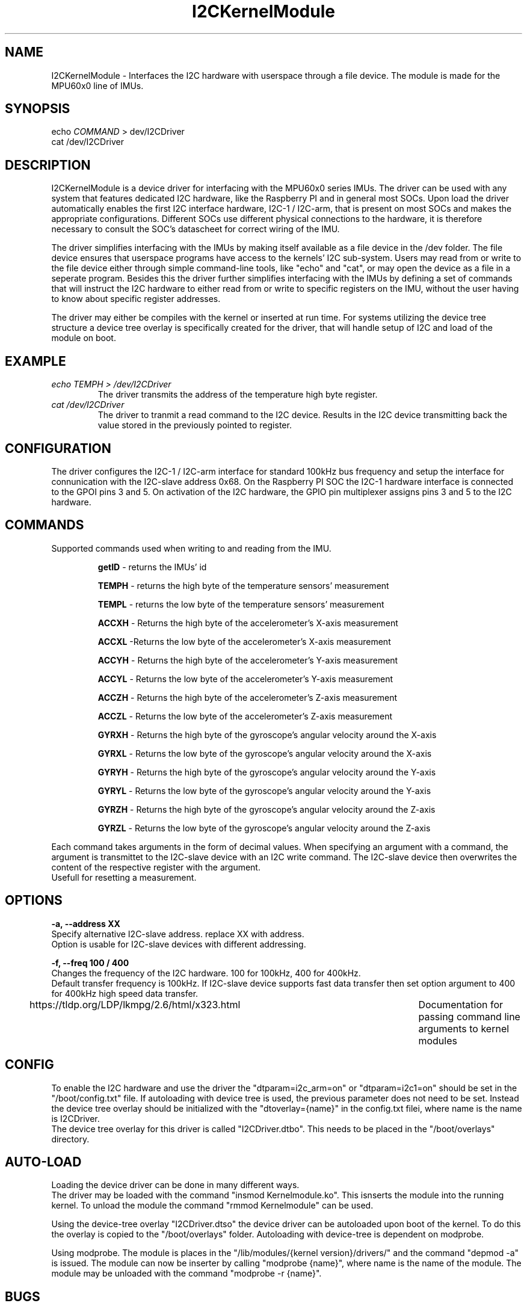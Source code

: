 ." The manual page for the deveopled kernel module
." This is the header that contains name, section number, (left and center footer, and center header) where text will be displayed on every page
." section number is 4 because that is the header for devices, and this is a device driver

.TH I2CKernelModule 4 "LEO 2 2021" "version 0.01 alpha"

." Sections are created with .SH for section header

.SH NAME
I2CKernelModule \- Interfaces the I2C hardware with userspace through a file device. The module is made for the MPU60x0 line of IMUs.

.SH SYNOPSIS
echo 
.I COMMAND
> dev/I2CDriver
.br
cat /dev/I2CDriver

.SH DESCRIPTION
I2CKernelModule is a device driver for interfacing  with the MPU60x0 series IMUs. The driver can be used with any system that features dedicated I2C hardware, like the Raspberry PI and in general most SOCs. 
Upon load the driver automatically enables the first I2C interface hardware, I2C-1 / I2C-arm, that is present on most SOCs and makes the appropriate configurations. Different SOCs use different physical connections to the hardware, it is therefore necessary to consult the SOC's datascheet for correct wiring of the IMU. 

The driver simplifies interfacing with the IMUs by making itself available as a file device in the /dev folder. The file device ensures that userspace programs have access to the kernels' I2C sub-system. Users may read from or write to the file device either through simple command-line tools, like "echo" and "cat", or may open the device as a file in a seperate program. 
Besides this the driver further simplifies interfacing with the IMUs by defining a set of commands that will instruct the I2C hardware to either read from or write to specific registers on the IMU, without the user having to know about specific register addresses. 

The driver may either be compiles with the kernel or inserted at run time. For systems utilizing the device tree structure a device tree overlay is specifically created for the driver, that will handle setup of I2C and load of the module on boot. 

.SH EXAMPLE
.I "echo TEMPH > /dev/I2CDriver"
.RS
The driver transmits the address of the temperature high byte register. 
.RE
.br
.I "cat /dev/I2CDriver"
.RS
The driver to tranmit a read command to the I2C device. 
Results in the I2C device transmitting back the value stored in the previously pointed to register.
.RE

.SH CONFIGURATION
The driver configures the I2C-1 / I2C-arm interface for standard 100kHz bus frequency and setup the interface for connunication with the I2C-slave address 0x68. On the Raspberry PI SOC the I2C-1 hardware interface is connected to the GPOI pins 3 and 5. On activation of the I2C hardware, the GPIO pin multiplexer assigns pins 3 and 5 to the I2C hardware. 

.SH COMMANDS
Supported commands used when writing to and reading from the IMU. 

.RS
.BR getID
- returns the IMUs' id 

.B TEMPH 
- returns the high byte of the temperature sensors' measurement

.B TEMPL 
- returns the low byte of the temperature sensors' measurement

.B ACCXH 
- Returns the high byte of the accelerometer's X-axis measurement 

.B ACCXL 
-Returns the low byte of the accelerometer's X-axis measurement

.B ACCYH 
- Returns the high byte of the accelerometer's Y-axis measurement

.B ACCYL 
- Returns the low byte of the accelerometer's Y-axis measurement

.B ACCZH 
- Returns the high byte of the accelerometer's Z-axis measurement

.B ACCZL 
- Returns the low byte of the accelerometer's Z-axis measurement

.B GYRXH 
- Returns the high byte of the gyroscope's angular velocity around the X-axis

.B GYRXL 
- Returns the low byte of the gyroscope's angular velocity around the X-axis

.B GYRYH 
- Returns the high byte of the gyroscope's angular velocity around the Y-axis

.B GYRYL 
- Returns the low byte of the gyroscope's angular velocity around the Y-axis

.B GYRZH 
- Returns the high byte of the gyroscope's angular velocity around the Z-axis

.B GYRZL 
- Returns the low byte of the gyroscope's angular velocity around the Z-axis
.RE

Each command takes arguments in the form of decimal values. When specifying an argument with a command, the argument is transmittet to the I2C-slave device with an I2C write command. The I2C-slave device then overwrites the content of the respective register with the argument.
.br
Usefull for resetting a measurement.

.SH OPTIONS
.B -a, --address XX 
.br
Specify alternative I2C-slave address. replace XX with address.
.br
Option is usable for I2C-slave devices with different addressing. 

.B -f, --freq 100 / 400
.br
Changes the frequency of the I2C hardware. 100 for 100kHz, 400 for 400kHz. 
.br
Default transfer frequency is 100kHz. If I2C-slave device supports fast data transfer then set option argument to 400 for 400kHz high speed data transfer.

https://tldp.org/LDP/lkmpg/2.6/html/x323.html	Documentation for passing command line arguments to kernel modules

.SH CONFIG
To enable the I2C hardware and use the driver the "dtparam=i2c_arm=on" or "dtparam=i2c1=on" should be set in the "/boot/config.txt" file.
If autoloading with device tree is used, the previous parameter does not need to be set. Instead the device tree overlay should be initialized with the "dtoverlay={name}" in the config.txt filei, where name is the name is I2CDriver.
.br
The device tree overlay for this driver is called "I2CDriver.dtbo". This needs to be placed in the "/boot/overlays" directory.

.SH AUTO-LOAD
Loading the device driver can be done in many different ways.
.br
The driver may be loaded with the command "insmod Kernelmodule.ko". This isnserts the module into the running kernel. To unload the module the command "rmmod Kernelmodule" can be used.

Using the device-tree overlay "I2CDriver.dtso" the device driver can be autoloaded upon boot of the kernel. 
To do this the overlay is copied to the "/boot/overlays" folder. 
Autoloading with device-tree is dependent on modprobe.

Using modprobe. The module is places in the "/lib/modules/{kernel version}/drivers/" and the command "depmod -a" is issued.
The module can now be inserter by calling "modprobe {name}", where name is the name of the module.
The module may be unloaded with the command "modprobe -r {name}".

.SH BUGS
Known bugs. 
Unloading the module from the kernel using rmmod does not seem to work as the module cannot be loaded again using insmod afterwards.
A reboot is needed.

.SH AUTHOR
This program is solely written and maintained by the author:
.RS
Kenneth Rungstroem Larsen.
.RE

Contact:
.RS
rungstroem@gmail.com 
.RE
for more information, bug reports or anything related to the program.


.SH WORK DESCRIPTION FOR COURSE EVALUATION

.SH INTRODUCTION
The kernel module for the MPU60x0 IMUs is developed as the self-study project for the course LOE2.
The project problem revolves around learning how to write kernel software for the linux kernel. 
As an extension the unix way for documenting software has to be explored and used for documenting the developed kernel module. 
To learn both kernel development and manpage writing several tools had to be learned. These involves the make system for compiling software, that is a requirement for compiling kernel modules, and the Groff typesetting system. 
Also the structure of a kernel module needed to be learned, as the structure is very different from regular C program.
Besides this the setup of a char device is needed to interface userspace with the kernels I2C sub-system, and for a userfriendly experience a method for automatically loading the module is needed.

The work accomplished throughout this project regarding the programming is described in the section
.IR "KERNEL MODULE PROGRAMMING".
Regarding the automatic loading of the module the work is described in the section
.IR "AUTOLOAD".
And the software documentation is described in section 
.IR "MANUAL PAGE".

.SH KERNEL MODULE PROGRAMMING
A kernel module is a piece of software that extends the functionallity of the kernel. A module may either be compiled with the kernel as a static extension or loaded into a running kernel on demand. Modules that can be loaded on demand are called loadable modules and may be loaded or unloaded from the kernel without the need for rebooting the system. 
For programming a kernel module the only supported language is ANSI C, but the structure greatly differs from that of a standard C program.
.br
Any module must have at least the 2 following functions implemeted 
.IR "init_module()"  and
.IR "cleanup_module()".
When the module is inserted the init_module() function is called. This function is typically used to register handlers for kernel level function.
The cleanup_module() is called when the module is unloaded from the kernel. In this function every resource initialized with the init_module() function should be reverted in order to free up the memory that the module occupied.

.SH "CHAR DEVICE"
In UNIX, special hardware devices are grouped in the /dev directory where users will be able to interact with them.
A character device "char device" is one such device. Generally char devices are hardware that does not deal with large amounts of data and does not frequently query data from the disk [1].
The I2C system perfectly fits this description and the kernel module is therefore implemented as a driver for a char device.
.br
The operating system allows interaction with the driver through system calls. 
The struct file_opertations defines the implementation of the system calls that the driver supports. Implementing a system call is a matter of defining a function that is executed when a specific syscall is received. For this driver the syscalls "read", write", "open" and "release" are used.
The function for the open syscall handles access to the driver. The idea is that only one program can utilize the driver at a time to avoid data conflicts.
The function therefore counts the number of times the driver is opened and returns the EBUSY error code if it is opened more than once.
.br
The release syscall function is executes when the program using the module releases it. The function only decrements the number of times the driver is opened, so a new program can open the driver. 
.br
The write syscall function copies the data written to the driver from userspace memory to kernel space memory through the kernel function "get_user()".
.br 
The function handling the read syscall copies data from kernel space to userspace memory through the function "put_user()". The functions for the read and write syscalls are the only connection between the userspace programs and the driver. 


Registering the driver with the OS is handled through the init_module() function and is therefore executes when the module is inserted into the kernel.
First the major and minor numbers needs to be set. The major needs to be unique since it identifies the driver associated with the device. The minor is used to differentiate between several devices that the driver may control. 
To make sure that this driver is not assigned an already used major, the major and minor are assigned dynamically with the function "alloc_chrdev_region()". 
This function takes a base minor and how many minor numbers to reserve for devices, and returns a pointer to the structure "dev_t". 
The structure dev_t now contains dynamically generated major and minor numbers. For this driver the base minor is 0 and 0 extra minor numbers are reserved.

To register the char device with the system, first a pointer to the struct "class" is created with the function "class_create()". The class struct contains various data concerning the char device, but for this driver the important information is the owner of the module, the name of the module and the file permissions.
The owner is often the module itself which is also true for this module.
Users need read and write access and therefore the file permissions is set to 666 with the help of uevent, through the function call "add_uevent_var()".
The pointer to the class structure is afterwards used in the function call device_create().
Upon success, device_create() creates the file in the /dev directory with the data in the class struct, and returns a pointer to the device. 
At this stage the pointer is only used to verify the success of the function call and is otherwise ignored, however the pointer may be used to create any further files related to the driver. 
.br
Now the cdev structure is initialized with the file operations that this driver supports, the syscalls defined in the file_operations structure, through the function call "cdev_init()".
After this the char device can be added to the kernel with the function call "cdev_add()". This takes the cdev structure and what major and minor to assiciate the char device with. The function is therefore given a pointer to the dev_t structure. 
If cdev_add() succesfully executes, the character device is now created and can be accessed from userspace.

To clean up the memory space when the module is unloaded, the cleanup_module() function has to undo everything initialized in the init_module() function.
First the cdev structure, created with the cdev_init() function, is deleted with the function call "cdev_del()". This function is given a pointer to the cdev structure. Next the device in the /dev directory is destroyed with the function call "device_destroy()". Afterwards the class structure is unregistered with the kernel and destroyed. This is done with the function calls "class_unregister()" and "class_destroy()". At last the allocated major and minor numbers are released with the function call "unregister_chrdev_region()" [2]. 
.br
This marks the end of the work with the char device. The next topic revolves around the I2C sub-system.
.br



.SH "I2C SUB-SYSTEM"
This is also a test



.SH AUTOLOAD
A driver for a device is only useable when loaded into the kernel. For a desktop system loading a driver may be more of an inconvenience than an actual problem, but for an embedded system it may completely ruin the functionallity. 
In a situation where an embedded system is suddenly rebooted, it should automatically load the necessary drivers. 
.br
To do this several solutions are available. For example the driver can be compiled with the kernel, but that involves compiling the kernel for each new system that needs the driver. 
Otherwise loading the driver with modprobe is a solution, but for embedded systems the use of device trees has become the standard way.
.br
For this project the device tree approach has been explored. 

A device tree is a description of a systems hardware. At a bare minimum it contains the identifier for the systems CPU, memory configuration and necessary peripherals. 
The device tree represents hardware as a hierarchy of nodes with each node containing the properties of the node and potential subnodes. 
The device tree can be extended by adding the changes to the tree and recompiling it, but it may also be extended by device tree overlays. 
At boot, different device tree overlays can be loaded along side the standard device tree, thereby extending the tree without the need for recompilation.
.br
On the Raspberry PI the I2C system has its own node. This is extended with a device tree overlay that loads the developed driver if the I2C hardware can be activated. 
.br
The device tree overlay is written with a C like syntax and saved as a .dts file.
This is then compiled with the device tree compiler [dtc] via the following command. [dtc -@ -Hepapr -I dts -O dtb -o MyI2C.dtbo MydevTree.dts]. 
The "-@" option allows the compilation eventhough the overlay has unresolved reference. This is needed as we are refering to a node in the standard device tree. 
The "-Hepapr" option just removes some clutter. 
The compiled overlay can now be put into the /boot/overlays directory. To the config file the parameter "dtoverlay=MyI2C" has to be added and afterwards the device tree overlay is loaded upon boot. 

Besides version and plugin statements, the first parameter in the device tree overlay is the list of compatible hardware. 
Since the target is the Raspberry PI 2B the compatible hardware is the "bmc2835" SOC on the PI.
.br
In the device tree overlay fragments are used to target nodes and subnodes in the standard tree. 
For this project only one fragment is needed. 
Within the fragment the I2C hardware is targeted with the command "target = <&i2c-1>;". 
Afterwards the "__overlay__" block states the changes to the target. 
Within the __overlay__ block the I2C hardware is activated by setting the "status=okay" parameter. Thereafter the initial frequency of the bus is set to 100kHz with the "clock-frequency=<100000>" parameter. This may later be changed throught the driver it self. 
Lastly a subnode that refers to the developed driver is specified by including "I2CDriver:I2CDriver@68" in the __overlay__.  
.br
Within the subnode another compatible parameter is used to bind the subnode, and therefore the I2C hardware, with the driver. 
The OS uses the compatible variable to search for drivers that fits the specified hardware. 
.br
The driver has to identify it self by including a special struct that specifies what hardware it is compatible with.
This is the "of_device_id" struct.
It is not important what the name of the compatible devices are, only that the compatible parameter in the device tree overlay is equal to the ".compatible" variable in the of_device_id struct.
Lastly the address of the IMU is stated in the subnode with the "reg=<0x68>". This sets up the I2C hardware for the correct address, but may again be changed through the driver it self [3]. 

The mechanism that automatically loads the module is "modprobe". For modprobe to know what drivers are available, the driver binary is placed in the "/lib/modules/{kernel version}/drivers". 
Now the command "depmod -a" is issued. This command adds an entry to the "modules.ofmap" file, located in "/lib/modules/{kernel version}/kernel/" directory.
It is dependent on the .compatible parameter in the driver to create this entry. 
When the device tree overlay is loaded it calls modprobe with the compatible parameter. Modprobe searches the modules.ofmap file for a matching entry and if it exists, modprobe is now able to load the correct driver. 
.br
Adding an entry to modprobe has the added benefit that the driver may be loaded and unloaded by issuing the commands "modprobe {driverName}" and "modprobe -r {driverName}", respectively. 


At this point the device tree will be able to load the driver automatically. 



.SH MANUAL PAGE
The manpages are an easy accessible database of manuals always present any UNIX system. The manuals are accessible through the "man" command.

manpages are categorized into sections, ranging from 1 to 9, where each section contains manuals for the same kind of software.
For this manpage section 4 is the correct section, since section 4 contains manuals for devices or special files in the "/dev" directory. 
To call a manpage from a specific section the name of the page should be followed by a ".#" where # is the section number. 
For this manpage the command would be "man I2CKernelModule.4". 

With the correct section defined a text processor is needed. Groff is GNU's implementation of the old "runoff" text processor found on early UNIX systems.
Groff is an important part of writing manpages, because of its ability to produce plain ascii text as well as html, standard documents and articles.
The abilities of groff makes it easy to produce text for online viewing, such as a webpageis, or viewing on even the simplest devices, such as the terminal.

As with any other text processor, groff requires a special language to describe how the text should be processed. 
For this manpage a few simple commands is used. ".TH" for heading, ".SH" for section, ".br" for line break, ".RS" for relative indent start followed by ".RE" for relative indend end, ".B" for bold text and ".I" for italic text (usually shown as underline).

With the text processing handled, the structure of the manpage needs to be defined. 
.br
The manpage starts with the heading that includes the name and section number of the page. The ".TH" command automatically inserts the name of the section.
Besides this the version number of the program may be given to the ".TH" command, that inserts the verion at the bottom of the page. 
.br
The only required section is the name section, but it is common to include the following sections in the same order. 
.br
The NAME section contains the name of the program and the shortest possible description of it functionality. 
.br
In the SYNOPSIS sention a short overview of available program options is given. This includes how the options are given. 
.br
The DESCRIPTION section provides an elaborate description of why the program is usefull. 
.br
The EXAMPLE section should give an overview of how to use the program with command and options.
.br
The OPTIONS section is usually included as many programs accept options of some sort. This section lists all available options. 
.br
The BUGS section describes what limitations, or inconveniences that might exist. This section is often remaned to TO DO.
.br
The AUTHOR section is the last common section. It states who wrote the program and who is maintaining it as well as contact information. 
.br
For section 4 type programs, or drivers, it common to also include a CONFIG section that describes any prior configurations needed for the driver to work, and a COMMANDS section that lists command that may be used with the driver after it is loaded. 

When the appropriate section is created the manpage needs to be formatted. To format the page for plain ascii using groff the following command is issued.
"groff -man -Tascii ./{name}" where name is the name of the written manpage text file BUGS section describes what limitations, or inconveniences that might exist. This section is often remaned to TO DO.
.br
The AUTHOR section is the last common section. It states who wrote the program and who is maintaining it as well as contact information. 
.br
For section 4 type programs, or drivers, it common to also include a CONFIG section that describes any prior configurations needed for the driver to work, and a COMMANDS section that lists command that may be used with the driver after it is loaded. 

When the appropriate section is created the manpage needs to be formatted. To format the page for plain ascii using groff the following command is issued.
"groff -man -Tascii ./{name}" where name is the name of the written manpage text file. The option -man instructs groff to format the text as a manpage with section highlighting, indentation and correct heading.  

.SH IMPLICATIONS
This module was originally designed for use with a specialized, I2C-enabled robot controller where the module would handle interfacing with the controller. i
However, towards the end of the course the project was scrapped and the controller as well as source code could not be retrieved. 
Given these implications the modules' command interpreter and the device initializing probe function is rewritten to work with the I2C-enabled MPU60x0 IMUs. 

.SH FUTURE WORK
For future work the equations for calculating the temperatur should be implemented as a function that upon return, returns the correct value in degree C and decimal instread of hexadecimal. Likewise the measurements for the accelerometer and gyroscope should be returned as decimal values instead of the user having to read 2 different registers and combining them to get the actual acceleration of angular velocity values.

.SH REFERENCES
[1] - The Linux Kernel
.br
https://linux-kernel-labs.github.io/refs/heads/master/labs/device_drivers.html
.br
[2] - Simple Linux character device driver
.br
https://olegkutkov.me/2018/03/14/simple-linux-character-device-driver/
.br
[3] - Device Tree, overlays, and parameters
https://www.raspberrypi.org/documentation/configuration/device-tree.md#part3.5
.br

.SH "SEE ALSO"
.RS
https://www.kernel.org/doc/html/latest/i2c/summary.html

https://elinux.org/Device_Tree_Usage
.RE

." .br - line break - be carefull!
." use .PP for paragraf 
." .TP for tag paragraf
." .BI - bold and italic
." .B - bold
." .I - italic
." .RS - relative indent start - follow the text with .RE for relave indent end
." .IP - alternative to .TP - can be used to if we want to have -e in bold

." More information on man page writing on http://www.linuxhowtos.org/System/creatingman.htm
." and http://anaturb.net/create_man_p.htm

." https://www.systutorials.com/docs/linux/man/7-man-pages/
This page is very resourcefull

." to "compile" the man page use groff -man -Tascii ./I2CmanPage.1 | less 
